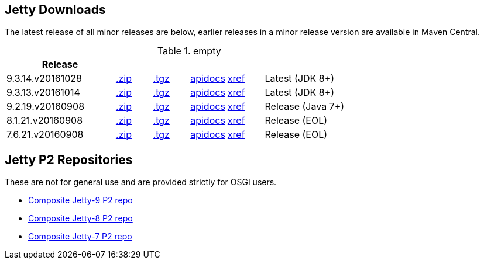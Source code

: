 
== Jetty Downloads

The latest release of all minor releases are below, earlier releases in a minor release version are available in Maven Central.

.empty
[width="100%",cols="30%,10%,10%,10%,10%,30%",options="header",]
|=======================================================================
| Release | | | | |
| 9.3.14.v20161028	
| http://repo1.maven.org/maven2/org/eclipse/jetty/jetty-distribution/9.3.14.v20161028/jetty-distribution-9.3.14.v20161028.zip[.zip] 
| http://repo1.maven.org/maven2/org/eclipse/jetty/jetty-distribution/9.3.14.v20161028/jetty-distribution-9.3.14.v20161028.tar.gz[.tgz] 
| http://download.eclipse.org/jetty/9.3.14.v20161028/apidocs[apidocs]	
| http://download.eclipse.org/jetty/9.3.14.v20161028/xref[xref]
| Latest (JDK 8+)
| 9.3.13.v20161014	
| http://repo1.maven.org/maven2/org/eclipse/jetty/jetty-distribution/9.3.13.v20161014/jetty-distribution-9.3.13.v20161014.zip[.zip] 
| http://repo1.maven.org/maven2/org/eclipse/jetty/jetty-distribution/9.3.13.v20161014/jetty-distribution-9.3.13.v20161014.tar.gz[.tgz] 
| http://download.eclipse.org/jetty/9.3.13.v20161014/apidocs[apidocs]	
| http://download.eclipse.org/jetty/9.3.13.v20161014/xref[xref]
| Latest (JDK 8+)
| 9.2.19.v20160908
| http://repo1.maven.org/maven2/org/eclipse/jetty/jetty-distribution/9.2.19.v20160908/jetty-distribution-9.2.19.v20160908.zip[.zip] 
| http://repo1.maven.org/maven2/org/eclipse/jetty/jetty-distribution/9.2.19.v20160908/jetty-distribution-9.2.19.v20160908.tar.gz[.tgz] 
| http://download.eclipse.org/jetty/9.2.18.v20160721/apidocs[apidocs]	
| http://download.eclipse.org/jetty/9.2.18.v20160721/xref[xref]
| Release (Java 7+)
| 8.1.21.v20160908
| http://repo1.maven.org/maven2/org/eclipse/jetty/jetty-distribution/8.1.21.v20160908/jetty-distribution-8.1.21.v20160908.zip[.zip] 
| http://repo1.maven.org/maven2/org/eclipse/jetty/jetty-distribution/8.1.21.v20160908/jetty-distribution-8.1.21.v20160908.tar.gz[.tgz] 
| http://download.eclipse.org/jetty/8.1.17.v20150415/apidocs[apidocs]	
| http://download.eclipse.org/jetty/8.1.17.v20150415/xref[xref]
| Release (EOL)
| 7.6.21.v20160908
| http://repo1.maven.org/maven2/org/eclipse/jetty/jetty-distribution/7.6.21.v20160908/jetty-distribution-7.6.21.v20160908.zip[.zip] 
| http://repo1.maven.org/maven2/org/eclipse/jetty/jetty-distribution/7.6.21.v20160908/jetty-distribution-7.6.21.v20160908.tar.gz[.tgz] 
| http://download.eclipse.org/jetty/7.6.17.v20150415/apidocs[apidocs]	
| http://download.eclipse.org/jetty/7.6.17.v20150415/xref[xref]
| Release (EOL)
|=======================================================================


== Jetty P2 Repositories

These are not for general use and are provided strictly for OSGI users.

* http://download.eclipse.org/jetty/updates/jetty-bundles-9.x[Composite Jetty-9 P2 repo]
* http://download.eclipse.org/jetty/updates/jetty-bundles-8.x[Composite Jetty-8 P2 repo]
* http://download.eclipse.org/jetty/updates/jetty-bundles-7.x[Composite Jetty-7 P2 repo]

